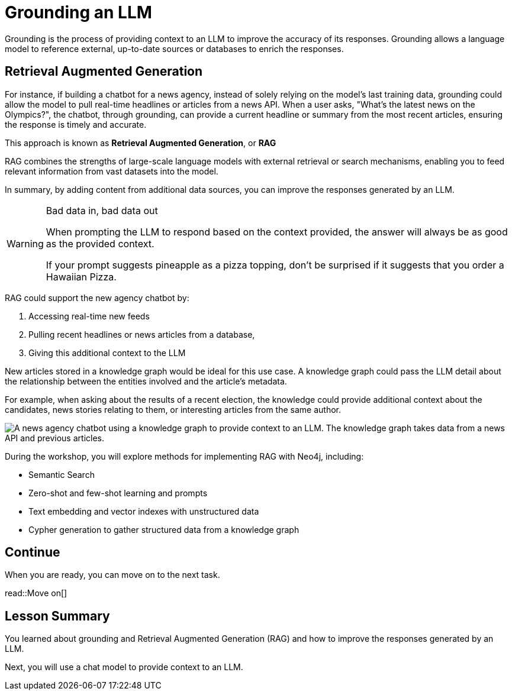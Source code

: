 = Grounding an LLM
:order: 4
:type: lesson

Grounding is the process of providing context to an LLM to improve the accuracy of its responses.
Grounding allows a language model to reference external, up-to-date sources or databases to enrich the responses.

== Retrieval Augmented Generation

For instance, if building a chatbot for a news agency, instead of solely relying on the model’s last training data, grounding could allow the model to pull real-time headlines or articles from a news API. 
When a user asks, "What’s the latest news on the Olympics?", the chatbot, through grounding, can provide a current headline or summary from the most recent articles, ensuring the response is timely and accurate.

This approach is known as **Retrieval Augmented Generation**, or **RAG**

RAG combines the strengths of large-scale language models with external retrieval or search mechanisms, enabling you to feed relevant information from vast datasets into the model.

In summary, by adding content from additional data sources, you can improve the responses generated by an LLM.

[WARNING]
.Bad data in, bad data out
====
When prompting the LLM to respond based on the context provided, the answer will always be as good as the provided context.

If your prompt suggests pineapple as a pizza topping, don't be surprised if it suggests that you order a Hawaiian Pizza.
====

RAG could support the new agency chatbot by:

. Accessing real-time new feeds
. Pulling recent headlines or news articles from a database,
. Giving this additional context to the LLM

New articles stored in a knowledge graph would be ideal for this use case. A knowledge graph could pass the LLM detail about the relationship between the entities involved and the article's metadata.

For example, when asking about the results of a recent election, the knowledge could provide additional context about the candidates, news stories relating to them, or interesting articles from the same author.

image::images/llm-news-agency-knowledge-graph.svg[A news agency chatbot using a knowledge graph to provide context to an LLM. The knowledge graph takes data from a news API and previous articles.]

During the workshop, you will explore methods for implementing RAG with Neo4j, including:

* Semantic Search
* Zero-shot and few-shot learning and prompts
* Text embedding and vector indexes with unstructured data
* Cypher generation to gather structured data from a knowledge graph

== Continue

When you are ready, you can move on to the next task.

read::Move on[]

[.summary]
== Lesson Summary

You learned about grounding and Retrieval Augmented Generation (RAG) and how to improve the responses generated by an LLM.

Next, you will use a chat model to provide context to an LLM.